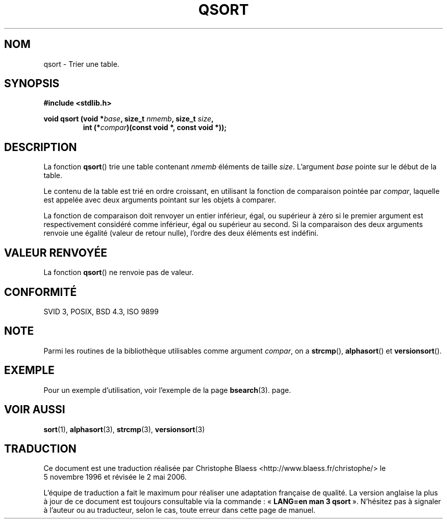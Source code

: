 .\" Copyright 1993 David Metcalfe (david@prism.demon.co.uk)
.\"
.\" Permission is granted to make and distribute verbatim copies of this
.\" manual provided the copyright notice and this permission notice are
.\" preserved on all copies.
.\"
.\" Permission is granted to copy and distribute modified versions of this
.\" manual under the conditions for verbatim copying, provided that the
.\" entire resulting derived work is distributed under the terms of a
.\" permission notice identical to this one
.\"
.\" Since the Linux kernel and libraries are constantly changing, this
.\" manual page may be incorrect or out-of-date.  The author(s) assume no
.\" responsibility for errors or omissions, or for damages resulting from
.\" the use of the information contained herein.  The author(s) may not
.\" have taken the same level of care in the production of this manual,
.\" which is licensed free of charge, as they might when working
.\" professionally.
.\"
.\" Formatted or processed versions of this manual, if unaccompanied by
.\" the source, must acknowledge the copyright and authors of this work.
.\"
.\" References consulted:
.\"     Linux libc source code
.\"     Lewine's _POSIX Programmer's Guide_ (O'Reilly & Associates, 1991)
.\"     386BSD man pages
.\"
.\" Modified 1993-03-29, David Metcalfe
.\" Modified 1993-07-24, Rik Faith (faith@cs.unc.edu)
.\"
.\" Traduction 05/11/1996 par Christophe Blaess (ccb@club-internet.fr)
.\" Màj 21/07/2003 LDP-1.56
.\" Màj 04/07/2005 LDP-1.61
.\" Màj 08/07/2005 LDP-1.63
.\" Màj 01/05/2006 LDP-1.67.1
.\"
.TH QSORT 3 "15 novembre 2003" LDP "Manuel du programmeur Linux"
.SH NOM
qsort \- Trier une table.
.SH SYNOPSIS
.nf
.B #include <stdlib.h>
.sp
.BI "void qsort (void *" base ", size_t " nmemb ", size_t " size ,
.RS
.BI "int (*" compar ")(const void *, const void *));"
.fi
.SH DESCRIPTION
La fonction \fBqsort\fP() trie une table contenant \fInmemb\fP éléments de
taille \fIsize\fP. L'argument \fIbase\fP pointe sur le début de la table.
.PP
Le contenu de la table est trié en ordre croissant, en utilisant la fonction
de comparaison pointée par \fIcompar\fP, laquelle est appelée avec deux
arguments pointant sur les objets à comparer.
.PP
La fonction de comparaison doit renvoyer un entier inférieur, égal, ou supérieur
à zéro si le premier argument est respectivement considéré comme inférieur,
égal ou supérieur au second. Si la comparaison des deux arguments renvoie
une égalité (valeur de retour nulle), l'ordre des deux éléments est indéfini.
.SH "VALEUR RENVOYÉE"
La fonction \fBqsort\fP() ne renvoie pas de valeur.
.SH "CONFORMITÉ"
SVID 3, POSIX, BSD 4.3, ISO 9899
.SH NOTE
Parmi les routines de la bibliothèque utilisables comme argument
.IR compar ,
on a
.BR strcmp (),
.BR alphasort ()
et
.BR versionsort ().
.SH EXEMPLE
Pour un exemple d'utilisation, voir l'exemple de la page
.BR bsearch (3).
page.
.SH "VOIR AUSSI"
.BR sort (1),
.BR alphasort (3),
.BR strcmp (3),
.BR versionsort (3)
.SH TRADUCTION
.PP
Ce document est une traduction réalisée par Christophe Blaess
<http://www.blaess.fr/christophe/> le 5\ novembre\ 1996
et révisée le 2\ mai\ 2006.
.PP
L'équipe de traduction a fait le maximum pour réaliser une adaptation
française de qualité. La version anglaise la plus à jour de ce document est
toujours consultable via la commande\ : «\ \fBLANG=en\ man\ 3\ qsort\fR\ ».
N'hésitez pas à signaler à l'auteur ou au traducteur, selon le cas, toute
erreur dans cette page de manuel.
